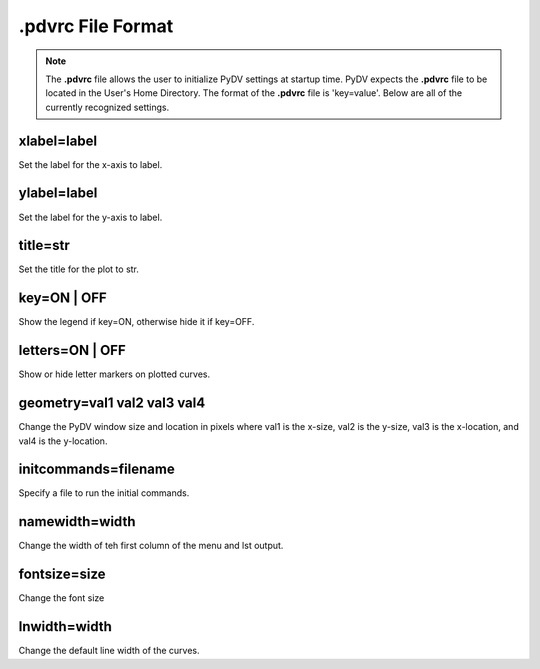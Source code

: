 .. _pdvrc:

.pdvrc File Format
==================

.. note::
   The **.pdvrc** file allows the user to initialize PyDV settings at startup time. PyDV expects the **.pdvrc** file to be located in the User's Home Directory. The format of the **.pdvrc** file is 'key=value'. Below are all of the currently recognized settings.

xlabel=label
------------

Set the label for the x-axis to label.

ylabel=label
------------

Set the label for the y-axis to label.

title=str
---------

Set the title for the plot to str.


key=ON | OFF
------------

Show the legend if key=ON, otherwise hide it if key=OFF.

letters=ON | OFF
----------------

Show or hide letter markers on plotted curves.

geometry=val1 val2 val3 val4
----------------------------

Change the PyDV window size and location in pixels where val1 is the x-size, val2 is the y-size, val3 is the x-location, and val4 is the y-location.

initcommands=filename
---------------------

Specify a file to run the initial commands.

namewidth=width
---------------

Change the width of teh first column of the menu and lst output.

fontsize=size
-------------

Change the font size 

lnwidth=width
-------------

Change the default line width of the curves.


